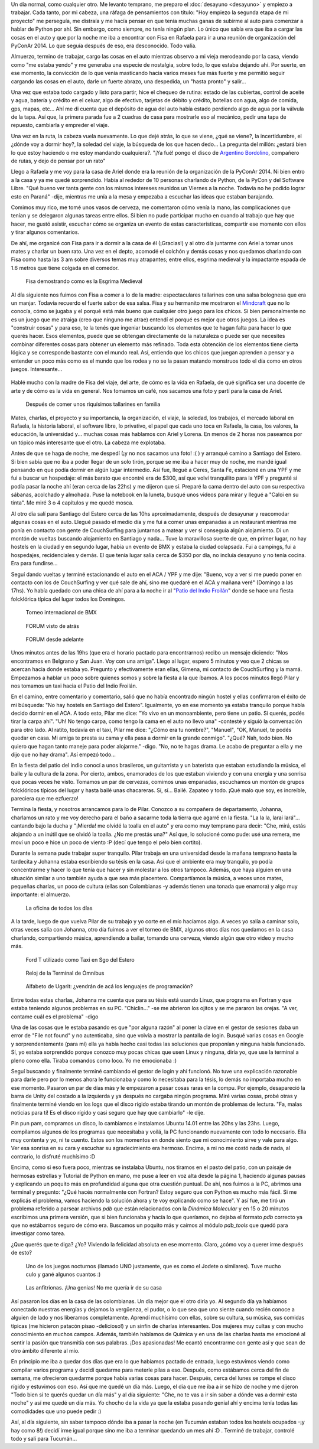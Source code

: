 .. title: Rafaela - Santiago del Estero
.. slug: rafaela-santiago-del-estero
.. date: 2014-09-21 11:47:28 UTC-03:00
.. tags: argentina en python, rafaela, santa fe, santiago del estero, viaje
.. link: 
.. description: 
.. type: text


   Dos semanas de aprendizaje extremo...

Un día normal, como cualquier otro. Me levanto temprano, me preparo el
:doc:`desayuno <desayuno>` y empiezo a trabajar. Cada tanto, por mi
cabeza, una ráfaga de pensamientos con título: "Hoy empiezo la segunda
etapa de mi proyecto" me perseguía, me distraía y me hacía pensar en
que tenía muchas ganas de subirme al auto para comenzar a hablar de
Python por ahí. Sin embargo, como siempre, no tenía ningún plan. Lo
único que sabía era que iba a cargar las cosas en el auto y que por la
noche me iba a encontrar con Fisa en Rafaela para ir a una reunión de
organización del PyConAr 2014. Lo que seguía después de eso, era
desconocido. Todo valía.

Almuerzo, termino de trabajar, cargo las cosas en el auto mientras
observo a mi vieja merodeando por la casa, viendo como "me estaba
yendo" y me generaba una especie de nostalgia, sobre todo, lo que
estaba dejando ahí. Por suerte, en ese momento, la convicción de lo
que venía masticando hacia varios meses fue más fuerte y me permitió
seguir cargando las cosas en el auto, darle un fuerte abrazo, una
despedida, un "hasta pronto" y salir...

Una vez que estaba todo cargado y listo para partir, hice el chequeo
de rutina: estado de las cubiertas, control de aceite y agua, batería
y crédito en el celuar, algo de efectivo, tarjetas de débito y
crédito, botellas con agua, algo de comida, gps, mapas, etc... Ahí me
di cuenta que el depósito de agua del auto había estado perdiendo algo
de agua por la válvula de la tapa. Así que, la primera parada fue a 2
cuadras de casa para mostrarle eso al mecánico, pedir una tapa de
repuesto, cambiarla y empreder el viaje.

Una vez en la ruta, la cabeza vuela nuevamente. Lo que dejé atrás, lo
que se viene, ¿qué se viene?, la incertidumbre, el ¿dónde voy a dormir
hoy?, la soledad del viaje, la búsqueda de los que hacen dedo... La
pregunta del millón: ¿estará bien lo que estoy haciendo o me estoy
mandando cualquiera?. "¡Ya fué! pongo el disco de `Argentino Bordolino
<https://www.youtube.com/watch?v=L9X6U36Y32U>`_, compañero de rutas, y
dejo de pensar por un rato"

.. TEASER_END

Llego a Rafaela y me voy para la casa de Ariel donde era la reunión de
la organización de la PyConAr 2014. Ni bien entro a la casa y ya me
quedé sorprendido. Había al rededor de 10 personas charlando de
Python, de la PyCon y del Software Libre. "Qué bueno ver tanta gente
con los mismos intereses reunidos un Viernes a la noche. Todavía no he
podido lograr esto en Paraná" -dije, mientras me unía a la mesa y
empezaba a escuchar las ideas que estaban barajando.

Comimos muy rico, me tomé unos vasos de cerveza, me comentaron cómo
venía la mano, las complicaciones que tenían y se delegaron algunas
tareas entre ellos. Si bien no pude participar mucho en cuando al
trabajo que hay que hacer, me gustó asistir, escuchar cómo se organiza
un evento de estas características, compartir ese momento con ellos y
tirar algunos comentarios.

De ahí, me organicé con Fisa para ir a dormir a la casa de él
(¡Gracias!) y al otro día juntarme con Ariel a tomar unos mates y
charlar un buen rato. Una vez en el depto, acomodé el colchón y demás
cosas y nos quedamos charlando con Fisa como hasta las 3 am sobre
diversos temas muy atrapantes; entre ellos, esgrima medieval y la
impactante espada de 1.6 metros que tiene colgada en el comedor.

.. figure:: DSC_9777_01.thumbnail.jpg
   :target: DSC_9777_01.jpg

   Fisa demostrando como es la Esgrima Medieval

Al día siguiente nos fuimos con Fisa a comer a lo de la madre:
espectaculares tallarines con una salsa bolognesa que era un
manjar. Todavía recuerdo el fuerte sabor de esa salsa. Fisa y su
hermanito me mostraron el `Mindcraft <https://minecraft.net/>`_ que no
lo conocía, cómo se jugaba y el porqué está más bueno que cualquier
otro juego para los chicos. Si bien personalmente no es un juego que
me atraiga (creo que ninguno me atrae) entendí el porqué es mejor que
otros juegos. La idea es "construir cosas" y para eso, te la tenés que
ingeniar buscando los elementos que te hagan falta para hacer lo que
querés hacer. Esos elementos, puede que se obtengan directamente de la
naturaleza o puede ser que necesites combinar diferentes cosas para
obtener un elemento más refinado. Toda esta obtención de los elementos
tiene cierta lógica y se corresponde bastante con el mundo real. Así,
entiendo que los chicos que juegan aprenden a pensar y a entender un
poco más como es el mundo que los rodea y no se la pasan matando
monstruos todo el día como en otros juegos. Interesante...

.. figure:: DSC_9798_01.thumbnail.jpg
   :target: DSC_9798_01.jpg

Hablé mucho con la madre de Fisa del viaje, del arte, de cómo es la
vida en Rafaela, de qué significa ser una docente de arte y de cómo es
la vida en general. Nos tomamos un café, nos sacamos una foto y partí
para la casa de Ariel.

.. figure:: DSC_9806_01.thumbnail.jpg
   :target: DSC_9806_01.jpg

   Después de comer unos riquísimos tallarines en familia

Mates, charlas, el proyecto y su importancia, la organización, el
viaje, la soledad, los trabajos, el mercado laboral en Rafaela, la
historia laboral, el software libre, lo privativo, el papel que cada
uno toca en Rafaela, la casa, los valores, la educación, la universidad
y... muchas cosas más hablamos con Ariel y Lorena. En menos de 2 horas
nos paseamos por un tópico más interesante que el otro. La cabeza me
explotaba.

Antes de que se haga de noche, me despedí (¡y no nos sacamos una
foto! :( ) y arranqué camino a Santiago del Estero. Si bien sabía que
no iba a poder llegar de un solo tirón, porque se me iba a hacer muy
de noche, me mandé igual pensando en que podía dormir en algún lugar
intermedio. Así fue, llegué a Ceres, Santa Fe, estacioné en una YPF y
me fui a buscar un hospedaje: el más barato que encontré era de $300,
así que volví tranquilito para la YPF y pregunté si podía pasar la
noche ahí (eran cerca de las 22hs) y me dijeron que sí. Preparé la
cama dentro del auto con su respectiva sábanas, acolchado y
almohada. Puse la notebook en la luneta, busqué unos videos para mirar
y llegué a "Caloi en su tinta". Me miré 3 o 4 capítulos y me quedé
mosca.

Al otro día salí para Santiago del Estero cerca de las 10hs
aproximadamente, después de desayunar y reacomodar algunas cosas en el
auto. Llegué pasado el medio día y me fui a comer unas empanadas a un
restaurant mientras me ponía en contacto con gente de CouchSurfing
para juntarnos a matear y ver si conseguía algún alojamiento. Di un
montón de vueltas buscando alojamiento en Santiago y nada... Tuve la
maravillosa suerte de que, en primer lugar, no hay hostels en la
ciudad y en segundo lugar, había un evento de BMX y estaba la ciudad
colapsada. Fui a campings, fui a hospedajes, recidenciales y demás. El
que tenía lugar salía cerca de $350 por día, no incluía desayuno y no
tenía cocina. Era para fundirse...

Seguí dando vueltas y terminé estacionando el auto en el ACA / YPF y
me dije: "Bueno, voy a ver si me puedo poner en contacto con los de
CouchSurfing y ver qué sale de ahí, sino me quedaré en el ACA y mañana
veré" (Domingo a las 17hs). Yo había quedado con una chica de ahí para
a la noche ir al "`Patio del Indio Froilán
<http://www.elindiofroilan.com.ar/>`_" donde se hace una fiesta
folcklórica típica del lugar todos los Domingos.

.. figure:: DSC_9812_01.thumbnail.jpg
   :target: DSC_9812_01.jpg

   Torneo internacional de BMX

.. figure:: DSC_9892_01.thumbnail.jpg
   :target: DSC_9892_01.jpg

   FORUM visto de atrás

.. figure:: DSC_9919_01.thumbnail.jpg
   :target: DSC_9919_01.jpg

   FORUM desde adelante

Unos minutos antes de las 19hs (que era el horario pactado para
encontrarnos) recibo un mensaje diciendo: "Nos encontramos en Belgrano
y San Juan. Voy con una amiga". Llego al lugar, espero 5 minutos y veo
que 2 chicas se acercan hacia donde estaba yo. Pregunto y
efectivamente eran ellas, Gimena, mi contacto de CouchSurfing y la
mamá. Empezamos a hablar un poco sobre quienes somos y sobre la fiesta
a la que íbamos. A los pocos minutos llegó Pilar y nos tomamos un taxi
hacia el Patio del Indio Froilán.

En el camino, entre comentario y comentario, salió que no había
encontrado ningún hostel y ellas confirmaron el éxito de mi búsqueda:
"No hay hostels en Santiago del Estero". Igualmente, yo en ese momento
ya estaba tranquilo porque había decido dormir en el ACA. A todo esto,
Pilar me dice: "Yo vivo en un monoambiente, pero tiene un patio. Si
querés, podés tirar la carpa ahí". "Uh! No tengo carpa, como tengo la
cama en el auto no llevo una" -contesté y siguió la conversación para
otro lado. Al ratito, todavía en el taxi, Pilar me dice: "¿Cómo era tu
nombre?", "Manuel", "OK, Manuel, te podés quedar en casa. Mi amiga te
presta su cama y ella pasa a dormir en la grande conmigo". "¿Qué? Nah,
todo bien. No quiero que hagan tanto maneje para poder alojarme."
-digo. "No, no te hagas drama. Le acabo de preguntar a ella y me dijo
que no hay drama". Así empezó todo...

En la fiesta del patio del indio conocí a unos brasileros, un
guitarrista y un baterista que estaban estudiando la música, el baile
y la cultura de la zona. Por cierto, ambos, enamorados de los que
estaban viviendo y con una energía y una sonrisa que pocas veces he
visto. Tomamos un par de cervezas, comimos unas empanadas, escuchamos
un montón de grupos folcklóricos típicos del lugar y hasta bailé unas
chacareras. Sí, sí... Bailé. Zapateo y todo. ¡Qué malo que soy, es
increíble, pareciera que me ezfuerzo!

Termina la fiesta, y nosotros arrancamos para lo de Pilar. Conozco a
su compañera de departamento, Johanna, charlamos un rato y me voy
derecho para el baño a sacarme toda la tierra que agarré en la
fiesta. "La la la, larai lará"... cantando bajo la ducha y "¡Mierda!
me olvidé la toalla en el auto" y era como muy temprano para decir:
"Che, mirá, estás alojando a un inútil que se olvidó la toalla. ¿No me
prestás una?" Así que, lo solucioné como pude: usé una remera, me moví
un poco e hice un poco de viento :P (decí que tengo el pelo bien
cortito).

Durante la semana pude trabajar super tranquilo. Pilar trabaja en una
universidad desde la mañana temprano hasta la tardecita y Johanna
estaba escribiendo su tésis en la casa. Así que el ambiente era muy
tranquilo, yo podía concentrarme y hacer lo que tenía que hacer y sin
molestar a los otros tampoco. Además, que haya alguien en una
situación similar a uno también ayuda a que sea más
placentero. Compartíamos la música, a veces unos mates, pequeñas
charlas, un poco de cultura (ellas son Colombianas -y además tienen
una tonada que enamora) y algo muy importante: el almuerzo.

.. figure:: DSC_9940_01.thumbnail.jpg
   :target: DSC_9940_01.jpg

   La oficina de todos los días


A la tarde, luego de que vuelva Pilar de su trabajo y yo corte en el
mío hacíamos algo. A veces yo salía a caminar solo, otras veces salía
con Johanna, otro día fuimos a ver el torneo de BMX, algunos otros
días nos quedamos en la casa charlando, compartiendo música,
aprendiendo a bailar, tomando una cerveza, viendo algún que otro video
y mucho más. 

.. figure:: DSC_9904_01.thumbnail.jpg
   :target: DSC_9904_01.jpg

   Ford T utilizado como Taxi en Sgo del Estero

.. figure:: DSC_9913_01.thumbnail.jpg
   :target: DSC_9913_01.jpg

   Reloj de la Terminal de Ómnibus

.. figure:: DSC_9924_01.thumbnail.jpg
   :target: DSC_9924_01.jpg

   Alfabeto de Ugarit: ¿vendrán de acá los lenguajes de programación?


Entre todas estas charlas, Johanna me cuenta que para su
tésis está usando Linux, que programa en Fortran y que estaba teniendo
algunos problemas en su PC. "Chiclin..." -se me abrieron los ojitos y
se me pararon las orejas. "A ver, contame cuál es el problema" -digo

Una de las cosas que le estaba pasando es que "por alguna razón" al
poner la clave en el gestor de sesiones daba un error de "File not
found" y no autenticaba, sino que volvía a mostrar la pantalla de
login. Busqué varias cosas en Google y sorprendentemente (para mí)
ella ya había hecho casi todas las soluciones que proponían y ninguna
había funcionado. Sí, yo estaba sorprendido porque conozco muy pocas
chicas que usen Linux y ninguna, diría yo, que use la terminal a pleno
como ella. Tiraba comandos como loco. Yo me emocionaba :)

Seguí buscando y finalmente terminé cambiando el gestor de login y ahí
funcionó. No tuve una explicación razonable para darle pero por lo
menos ahora le funcionaba y como lo necesitaba para la tésis, lo demás
no importaba mucho en ese momento. Pasaron un par de días más y le
empezaron a pasar cosas raras en la compu. Por ejemplo, desapareció la
barra de Unity del costado a la izquierda y ya después no cargaba
ningún programa. Miré varias cosas, probé otras y finalmente terminé
viendo en los logs que el disco rígido estaba tirando un montón de
problemas de lectura. "Fa, malas noticias para tí! Es el disco rígido
y casi seguro que hay que cambiarlo" -le dije.

Pin pun pam, compramos un disco, lo cambiamos e instalamos Ubuntu
14.01 entre las 20hs y las 23hs. Luego, compilamos algunos de los
programas que necesitaba y voilá, la PC funcionando nuevamente con
todo lo necesario. Ella muy contenta y yo, ni te cuento. Estos son los
momentos en donde siento que mi conocimiento sirve y vale para
algo. Ver esa sonrisa en su cara y escuchar su agradecimiento era
hermoso. Encima, a mi no me costó nada de nada, al contrario, lo
disfruté muchísimo :D

Encima, como si eso fuera poco, mientras se instalaba Ubuntu, nos
tiramos en el pasto del patio, con un paisaje de hermosas estrellas y
Tutorial de Python en mano, me puse a leer en voz alta desde la página
1, haciendo algunas pausas y explicando un poquito más en profundidad
alguna que otra cuestión puntual. De ahí, nos fuimos a la PC, abrimos
una terminal y pregunto: "¿Qué hacés normalmente con Fortran? Estoy
seguro que con Python es mucho más fácil. Si me explicás el problema,
vamos haciendo la solución ahora y te voy explicando como se hace". Y
así fue, me tiró un problema referido a parsear archivos *pdb* que
están relacionados con la *Dinámica Molecular* y en 15 o 20 minutos
escribimos una primera versión, que si bien funcionaba y hacía lo que
queríamos, no dejaba el formato *pdb* correcto ya que no estábamos
seguro de cómo era. Buscamos un poquito más y caímos al módulo
*pdb_tools* que quedó para investigar como tarea.

¿Que querés que te diga? ¿Yo? Viviendo la felicidad absoluta en ese
momento. Claro, ¿cómo voy a querer irme después de esto?

.. figure:: DSC_9951_01.thumbnail.jpg
   :target: DSC_9951_01.jpg

   Uno de los juegos nocturnos (llamado UNO justamente, que es como el
   Jodete o similares). Tuve mucho culo y gané algunos cuantos :)

.. figure:: DSC_9972_01.thumbnail.jpg
   :target: DSC_9972_01.jpg

   Las anfitrionas. ¡Una genias! No me quería ir de su casa

Así pasaron los días en la casa de las colombianas. Un día mejor que
el otro diría yo. Al segundo día ya habíamos conectado nuestras
energías y dejamos la vergüenza, el pudor, o lo que sea que uno siente
cuando recién conoce a alguien de lado y nos liberamos
completamente. Aprendí muchísimo con ellas, sobre su cultura, su
música, sus comidas típicas (me hicieron patacón pisao -delicioso!) y
un sinfin de charlas interesantes. Dos mujeres muy cultas y con mucho
conocimiento en muchos campos. Además, también hablamos de Química y
en una de las charlas hasta me emocioné al sentir la pasión que
transmitía con sus palabras. ¡Dos apasionadas! Me ecantó encontrarme
con gente así y que sean de otro ámbito diferente al mío.

En principio me iba a quedar dos días que era lo que habíamos pactado
de entrada, luego estuvimos viendo como compilar varios programa y
decidí quedarme para meterle pilas a eso. Después, como estábamos
cerca del fin de semana, me ofrecieron quedarme porque había varias
cosas para hacer. Después, cerca del lunes se rompe el disco rígido y
estuvimos con eso. Así que me quedé un día más. Luego, el día que me
iba a ir se hizo de noche y me dijeron "Todo bien si te querés quedar
un día más" y al día siguiente: "Che, no te vas a ir sin saber a dónde
vas a dormir esta noche" y así me quedé un día más. Yo chocho de la
vida ya que la estaba pasando genial ahí y encima tenía todas las
comodidades que uno puede pedir :)

Así, al día siguiente, sin saber tampoco dónde iba a pasar la noche
(en Tucumán estaban todos los hostels ocupados -¡y hay como 8!) decidí
irme igual porque sino me iba a terminar quedando un mes ahí :D
. Terminé de trabajar, controlé todo y salí para Tucumán...
